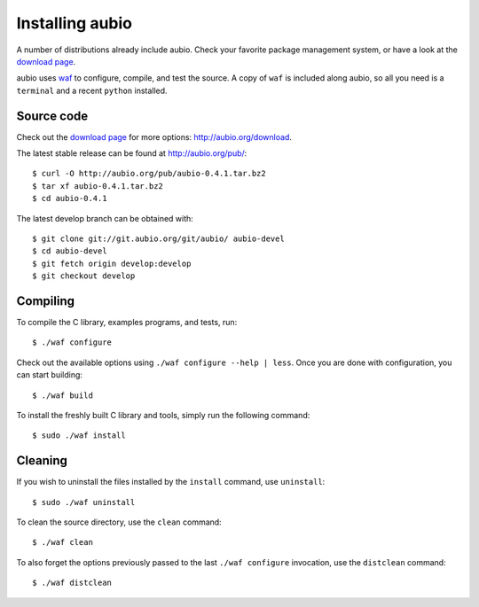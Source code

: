 .. highlight:: bash

Installing aubio
================

A number of distributions already include aubio. Check your favorite package
management system, or have a look at the `download page
<http://aubio.org/download>`_.

aubio uses `waf <https://waf.io/>`_ to configure, compile, and test the source.
A copy of ``waf`` is included along aubio, so all you need is a ``terminal``
and a recent ``python`` installed.

Source code
-----------

Check out the `download page <http://aubio.org/download>`_ for more options:
http://aubio.org/download.

The latest stable release can be found at http://aubio.org/pub/::

        $ curl -O http://aubio.org/pub/aubio-0.4.1.tar.bz2
        $ tar xf aubio-0.4.1.tar.bz2
        $ cd aubio-0.4.1

The latest develop branch can be obtained with::

        $ git clone git://git.aubio.org/git/aubio/ aubio-devel
        $ cd aubio-devel
        $ git fetch origin develop:develop
        $ git checkout develop

Compiling
---------

To compile the C library, examples programs, and tests, run::

        $ ./waf configure

Check out the available options using ``./waf configure --help | less``. Once
you are done with configuration, you can start building::

        $ ./waf build

To install the freshly built C library and tools, simply run the following
command::

        $ sudo ./waf install

Cleaning
--------

If you wish to uninstall the files installed by the ``install`` command, use
``uninstall``::

        $ sudo ./waf uninstall

To clean the source directory, use the ``clean`` command::

        $ ./waf clean

To also forget the options previously passed to the last ``./waf configure``
invocation, use the ``distclean`` command::

        $ ./waf distclean
